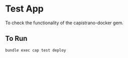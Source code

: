 * Test App

  To check the functionality of the capistrano-docker gem.

** To Run

   #+BEGIN_SRC sh
     bundle exec cap test deploy
   #+END_SRC
